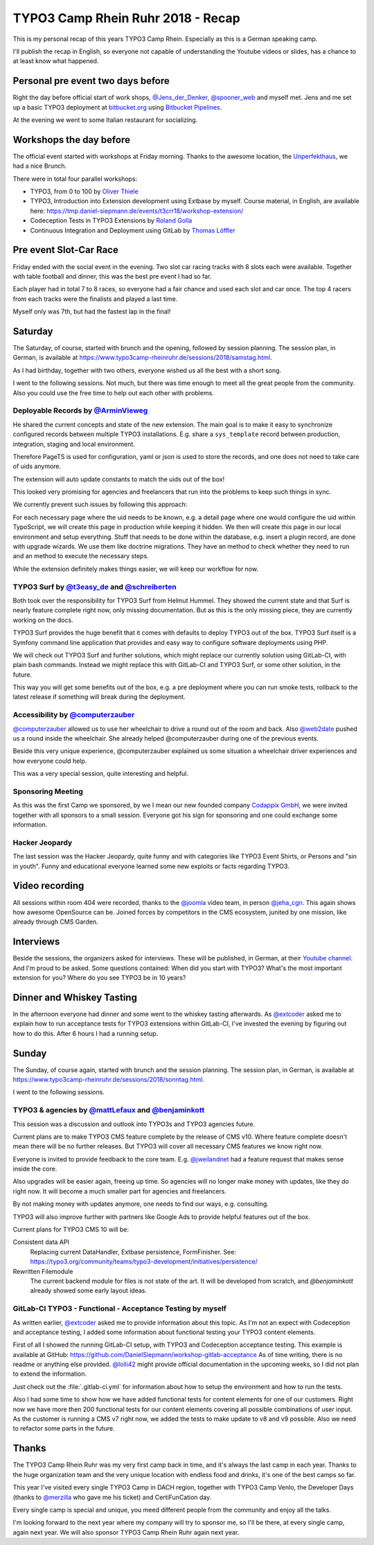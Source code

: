 .. post:: Nov 05, 2018
   :tags: typo3, camp, testing, gitlab-ci, events
   :excerpt: 2

TYPO3 Camp Rhein Ruhr 2018 - Recap
==================================

This is my personal recap of this years TYPO3 Camp Rhein. Especially as this is a
German speaking camp.

I'll publish the recap in English, so everyone not capable of understanding the
Youtube videos or slides, has a chance to at least know what happened.

Personal pre event two days before
----------------------------------

Right the day before official start of work shops, `@Jens_der_Denker`_,
`@spooner_web`_ and myself met. Jens and me set up a basic TYPO3 deployment at
`bitbucket.org`_ using `Bitbucket Pipelines`_.

At the evening we went to some Italian restaurant for socializing.

Workshops the day before
------------------------

The official event started with workshops at Friday morning. Thanks to the awesome
location, the `Unperfekthaus`_, we had a nice Brunch.

There were in total four parallel workshops:

- TYPO3, from 0 to 100 by `Oliver Thiele`_

- TYPO3, Introduction into Extension development using Extbase by myself.
  Course material, in English, are available here:
  https://tmp.daniel-siepmann.de/events/t3crr18/workshop-extension/

- Codeception Tests in TYPO3 Extensions by `Roland Golla`_

- Continuous Integration and Deployment using GitLab by `Thomas Löffler`_

Pre event Slot-Car Race
-----------------------

Friday ended with the social event in the evening. Two slot car racing tracks with 8
slots each were available. Together with table football and dinner, this was the best
pre event I had so far.

Each player had in total 7 to 8 races, so everyone had a fair chance and used each
slot and car once. The top 4 racers from each tracks were the finalists and played a
last time.

Myself only was 7th, but had the fastest lap in the final!

Saturday
--------

The Saturday, of course, started with brunch and the opening, followed by session
planning. The session plan, in German, is available at
https://www.typo3camp-rheinruhr.de/sessions/2018/samstag.html.

As I had birthday, together with two others, everyone wished us all the best with a
short song.

I went to the following sessions. Not much, but there was time enough to meet all the
great people from the community.  Also you could use the free time to help out each
other with problems.

Deployable Records by `@ArminVieweg`_
^^^^^^^^^^^^^^^^^^^^^^^^^^^^^^^^^^^^^

He shared the current concepts and state of the new extension.  The main goal is
to make it easy to synchronize configured records between multiple TYPO3
installations. E.g. share a ``sys_template`` record between production,
integration, staging and local environment.

Therefore PageTS is used for configuration, yaml or json is used to store the
records, and one does not need to take care of uids anymore.

The extension will auto update constants to match the uids out of the box!

This looked very promising for agencies and freelancers that run into the problems
to keep such things in sync.

We currently prevent such issues by following this approach:

For each necessary page where the uid needs to be known, e.g. a detail page where
one would configure the uid within TypoScript, we will create this page in
production while keeping it hidden. We then will create this page in our local
environment and setup everything. Stuff that needs to be done within the database,
e.g. insert a plugin record, are done with upgrade wizards. We use them like
doctrine migrations. They have an method to check whether they need to run and an
method to execute the necessary steps.

While the extension definitely makes things easier, we will keep our workflow for
now.

TYPO3 Surf by `@t3easy_de`_ and `@schreiberten`_
^^^^^^^^^^^^^^^^^^^^^^^^^^^^^^^^^^^^^^^^^^^^^^^^

Both took over the responsibility for TYPO3 Surf from Helmut Hummel. They showed the
current state and that Surf is nearly feature complete right now, only missing
documentation. But as this is the only missing piece, they are currently working on
the docs.

TYPO3 Surf provides the huge benefit that it comes with defaults to deploy TYPO3 out
of the box. TYPO3 Surf itself is a Symfony command line application that provides and
easy way to configure software deployments using PHP.

We will check out TYPO3 Surf and further solutions, which might replace our currently
solution using GitLab-CI, with plain bash commands. Instead we might replace this
with GitLab-CI and TYPO3 Surf, or some other solution, in the future.

This way you will get some benefits out of the box, e.g. a pre deployment where you
can run smoke tests, rollback to the latest release if something will break during
the deployment.

Accessibility by `@computerzauber`_
^^^^^^^^^^^^^^^^^^^^^^^^^^^^^^^^^^^

`@computerzauber`_ allowed us to use her wheelchair to drive a round out of the room and
back. Also `@web2date`_ pushed us a round inside the wheelchair. She already helped
@computerzauber during one of the previous events.

Beside this very unique experience, @computerzauber explained us some situation a
wheelchair driver experiences and how everyone could help.

This was a very special session, quite interesting and helpful.

Sponsoring Meeting
^^^^^^^^^^^^^^^^^^

As this was the first Camp we sponsored, by we I mean our new founded company
`Codappix GmbH`_, we were invited together with all sponsors to a small session.
Everyone got his sign for sponsoring and one could exchange some information.

Hacker Jeopardy
^^^^^^^^^^^^^^^

The last session was the Hacker Jeopardy, quite funny and with categories like TYPO3
Event Shirts, or Persons and "sin in youth". Funny and educational everyone learned
some new exploits or facts regarding TYPO3.

Video recording
---------------

All sessions within room 404 were recorded, thanks to the `@joomla`_ video team, in
person `@jeha_cgn`_. This again shows how awesome OpenSource can be. Joined forces by
competitors in the CMS ecosystem, junited by one mission, like already through
CMS Garden.

Interviews
----------

Beside the sessions, the organizers asked for interviews. These will be published, in
German, at their `Youtube channel`_. And I'm proud to be asked. Some questions
contained: When did you start with TYPO3? What's the most important extension for
you? Where do you see TYPO3 be in 10 years?

Dinner and Whiskey Tasting
--------------------------

In the afternoon everyone had dinner and some went to the whiskey tasting afterwards.
As `@extcoder`_ asked me to explain how to run acceptance tests for TYPO3 extensions
within GitLab-CI, I've invested the evening by figuring out how to do this. After 6
hours I had a running setup.

Sunday
------

The Sunday, of course again, started with brunch and the session planning. The
session plan, in German, is available at
https://www.typo3camp-rheinruhr.de/sessions/2018/sonntag.html.

I went to the following sessions.

TYPO3 & agencies by `@mattLefaux`_ and `@benjaminkott`_
^^^^^^^^^^^^^^^^^^^^^^^^^^^^^^^^^^^^^^^^^^^^^^^^^^^^^^^

This session was a discussion and outlook into TYPO3s and TYPO3 agencies future.

Current plans are to make TYPO3 CMS feature complete by the release of CMS v10. Where
feature complete doesn't mean there will be no further releases. But TYPO3 will cover
all necessary CMS features we know right now.

Everyone is invited to provide feedback to the core team. E.g. `@jweilandnet`_ had a
feature request that makes sense inside the core.

Also upgrades will be easier again, freeing up time. So agencies will no longer make
money with updates, like they do right now. It will become a much smaller part for
agencies and freelancers.

By not making money with updates anymore, one needs to find our ways, e.g.
consulting.

TYPO3 will also improve further with partners like Google Ads to provide helpful
features out of the box.

Current plans for TYPO3 CMS 10 will be:

Consistent data API
   Replacing current DataHandler, Extbase persistence, FormFinisher. See:
   https://typo3.org/community/teams/typo3-development/initiatives/persistence/

Rewritten Filemodule
   The current backend module for files is not state of the art. It will be developed
   from scratch, and `@benjaminkott` already showed some early layout ideas.

GitLab-CI TYPO3 - Functional - Acceptance Testing by myself
^^^^^^^^^^^^^^^^^^^^^^^^^^^^^^^^^^^^^^^^^^^^^^^^^^^^^^^^^^^

As written earlier, `@extcoder`_ asked me to provide information about this topic. As
I'm not an expect with Codeception and acceptance testing, I added some information
about functional testing your TYPO3 content elements.

First of all I showed the running GitLab-CI setup, with TYPO3 and Codeception
acceptance testing. This example is available at GitHub:
https://github.com/DanielSiepmann/workshop-gitlab-acceptance As of time writing,
there is no readme or anything else provided. `@lolli42`_ might provide official
documentation in the upcoming weeks, so I did not plan to extend the information.

Just check out the :file:`.gitlab-ci.yml` for information about how to setup the
environment and how to run the tests.

Also I had some time to show how we have added functional tests for content elements
for one of our customers. Right now we have more then 200 functional tests for our
content elements covering all possible combinations of user input. As the customer is
running a CMS v7 right now, we added the tests to make update to v8 and v9 possible.
Also we need to refactor some parts in the future.

Thanks
------

The TYPO3 Camp Rhein Ruhr was my very first camp back in time, and it's always the
last camp in each year. Thanks to the huge organization team and the very unique
location with endless food and drinks, it's one of the best camps so far.

This year I've visited every single TYPO3 Camp in DACH region, together with TYPO3
Camp Venlo, the Developer Days (thanks to `@merzilla`_ who gave me his ticket) and
CertiFunCation day.

Every single camp is special and unique, you meed different people from the community
and enjoy all the talks.

I'm looking forward to the next year where my company will try to sponsor me, so I'll
be there, at every single camp, again next year. We will also sponsor TYPO3 Camp
Rhein Ruhr again next year.

.. _@Jens_der_Denker: https://twitter.com/Jens_der_Denker
.. _@spooner_web: https://twitter.com/spooner_web
.. _bitbucket.org: https://bitbucket.org/
.. _Bitbucket Pipelines: https://bitbucket.org/product/features/pipelines
.. _Unperfekthaus: https://www.unperfekthaus.de/
.. _Oliver Thiele: https://www.oliver-thiele.de/
.. _Roland Golla: https://blog.nevercodealone.de/author/rolandgolla/
.. _Thomas Löffler: https://spooner-web.de/
.. _Youtube channel: https://www.youtube.com/channel/UCf7X1_kAE3IWBLe6dyzVi9g
.. _@joomla: https://twitter.com/joomla
.. _@jeha_cgn: https://twitter.com/jeha_cgn
.. _CMS Garden: https://www.cms-garden.org/
.. _@ArminVieweg: https://twitter.com/ArminVieweg
.. _@t3easy_de: https://twitter.com/t3easy_de
.. _@schreiberten: https://twitter.com/schreiberten
.. _Codappix GmbH: https://www.codappix.com/
.. _@extcoder: https://twitter.com/extcoder
.. _@mattLefaux: https://twitter.com/mattLefaux
.. _@benjaminkott: https://twitter.com/benjaminkott
.. _@jweilandnet: https://twitter.com/jweilandnet
.. _@lolli42: https://twitter.com/lolli42
.. _@merzilla: https://twitter.com/merzilla
.. _@computerzauber: https://twitter.com/computerzauber
.. _@web2date: https://twitter.com/web2date

